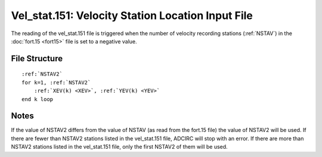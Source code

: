 Vel_stat.151: Velocity Station Location Input File
==================================================

The reading of the vel_stat.151 file is triggered when the number of velocity recording stations (:ref:`NSTAV`) in the :doc:`fort.15 <fort15>` file is set to a negative value.

File Structure
--------------

.. parsed-literal::

    :ref:`NSTAV2`
    for k=1, :ref:`NSTAV2`
        :ref:`XEV(k) <XEV>`, :ref:`YEV(k) <YEV>`
    end k loop

Notes
-----

If the value of NSTAV2 differs from the value of NSTAV (as read from the fort.15 file) the value of NSTAV2 will be used. If there are fewer than NSTAV2 stations listed in the vel_stat.151 file, ADCIRC will stop with an error. If there are more than NSTAV2 stations listed in the vel_stat.151 file, only the first NSTAV2 of them will be used.
